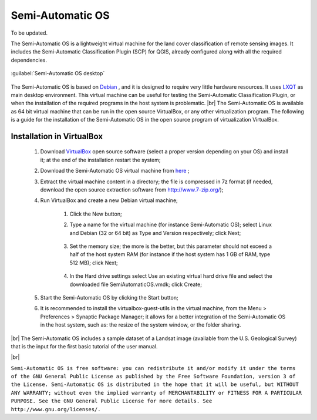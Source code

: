 .. _semi-automatic_OS:

*******************
Semi-Automatic OS
*******************

.. |br| raw:: html

 <br />

 

To be updated.
 
The Semi-Automatic OS is a lightweight virtual machine for the land cover classification of remote sensing images.
It includes the Semi-Automatic Classification Plugin (SCP) for QGIS, already configured along with all the required dependencies.

.. figure:: _static/Semi-Automatic_OS.jpg
	:align: center
	
	:guilabel:`Semi-Automatic OS desktop`
	
The Semi-Automatic OS is based on `Debian <https://www.debian.org/>`_ , and it is designed to require very little hardware resources.
It uses `LXQT <https://lxqt.org/>`_ as main desktop environment.
This virtual machine can be useful for testing the Semi-Automatic Classification Plugin, or when the installation of the required programs in the host system is problematic.
|br|
The Semi-Automatic OS is available as 64 bit virtual machine that can be run in the open source VirtualBox, or any other virtualization program.
The following is a guide for the installation of the Semi-Automatic OS in the open source program of virtualization VirtualBox.

.. _installation_in_VirtualBox:
 
Installation in VirtualBox
=================================================================

	#. Download `VirtualBox <https://www.virtualbox.org/wiki/Downloads>`_ open source software (select a proper version depending on your OS) and install it; at the end of the installation restart the system;
	
	#. Download the Semi-Automatic OS virtual machine from `here <https://sourceforge.net/projects/semi-automatic-os/files/latest/download>`_ ;
	
	#. Extract the virtual machine content in a directory; the file is compressed in 7z format (if needed, download the open source extraction software from http://www.7-zip.org/);
	
	#. Run VirtualBox and create a new Debian virtual machine;
	
		#. Click the New button;
		
		#. Type a name for the virtual machine (for instance Semi-Automatic OS); select Linux and Debian (32 or 64 bit) as Type and Version respectively; click Next;
		
			.. image:: _static/v1.jpg
		
		#. Set the memory size; the more is the better, but this parameter should not exceed a half of the host system RAM (for instance if the host system has 1 GB of RAM, type 512 MB); click Next;
		
			.. image:: _static/v2.jpg
			
		#. In the Hard drive settings select Use an existing virtual hard drive file and select the downloaded file SemiAutomaticOS.vmdk; click Create;
	
			.. image:: _static/v3.jpg
	
	#. Start the Semi-Automatic OS by clicking the Start button;
	
	#. It is recommended to install the virtualbox-guest-utils in the virtual machine, from the Menu > Preferences > Synaptic Package Manager; it allows for a better integration of the Semi-Automatic OS in the host system, such as: the resize of the system window, or the folder sharing.
		
|br|
The Semi-Automatic OS includes a sample dataset of a Landsat image (available from the U.S. Geological Survey) that is the input for the first basic tutorial of the user manual.

.. image:: _static/SemiAutomaticOS2.jpg

|br|

``Semi-Automatic OS is free software: you can redistribute it and/or modify it under the terms of the GNU General Public License as published by the Free Software Foundation, version 3 of the License.
Semi-Automatic OS is distributed in the hope that it will be useful, but WITHOUT ANY WARRANTY; without even the implied warranty of MERCHANTABILITY or FITNESS FOR A PARTICULAR PURPOSE.
See the GNU General Public License for more details. See http://www.gnu.org/licenses/.``